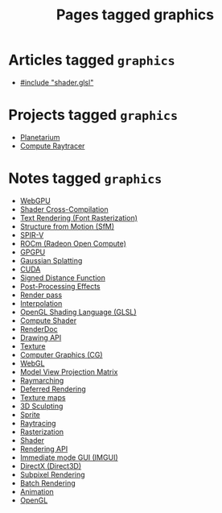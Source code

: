 #+TITLE: Pages tagged graphics
* Articles tagged ~graphics~
- [[../article/hot-reloadable-embedded-shaders-in-c/index.org][#include "shader.glsl"]]
* Projects tagged ~graphics~
- [[../project/planetarium/index.org][Planetarium]]
- [[../project/raytracer/index.org][Compute Raytracer]]
* Notes tagged ~graphics~
- [[../notes/webgpu.org][WebGPU]]
- [[../notes/shader_cross_compilation.org][Shader Cross-Compilation]]
- [[../notes/text_rendering_font_rasterization.org][Text Rendering (Font Rasterization)]]
- [[../notes/structure_from_motion.org][Structure from Motion (SfM)]]
- [[../notes/spir_v.org][SPIR-V]]
- [[../notes/rocm.org][ROCm (Radeon Open Compute)]]
- [[../notes/gpgpu.org][GPGPU]]
- [[../notes/gaussian_splatting.org][Gaussian Splatting]]
- [[../notes/cuda.org][CUDA]]
- [[../notes/sdf.org][Signed Distance Function]]
- [[../notes/postprocessing.org][Post-Processing Effects]]
- [[../notes/render_pass.org][Render pass]]
- [[../notes/interpolation.org][Interpolation]]
- [[../notes/glsl.org][OpenGL Shading Language (GLSL)]]
- [[../notes/compute_shader.org][Compute Shader]]
- [[../notes/renderdoc.org][RenderDoc]]
- [[../notes/drawing_api.org][Drawing API]]
- [[../notes/texture.org][Texture]]
- [[../notes/graphics.org][Computer Graphics (CG)]]
- [[../notes/webgl.org][WebGL]]
- [[../notes/model_view_projection.org][Model View Projection Matrix]]
- [[../notes/raymarching.org][Raymarching]]
- [[../notes/deferred_rendering.org][Deferred Rendering]]
- [[../notes/texture_maps.org][Texture maps]]
- [[../notes/3d_sculpting.org][3D Sculpting]]
- [[../notes/sprite.org][Sprite]]
- [[../notes/raytracing.org][Raytracing]]
- [[../notes/rasterization.org][Rasterization]]
- [[../notes/shader.org][Shader]]
- [[../notes/rendering_api.org][Rendering API]]
- [[../notes/imgui.org][Immediate mode GUI (IMGUI)]]
- [[../notes/directx.org][DirectX (Direct3D)]]
- [[../notes/subpixel_rendering.org][Subpixel Rendering]]
- [[../notes/batch_rendering.org][Batch Rendering]]
- [[../notes/animation.org][Animation]]
- [[../notes/opengl.org][OpenGL]]
